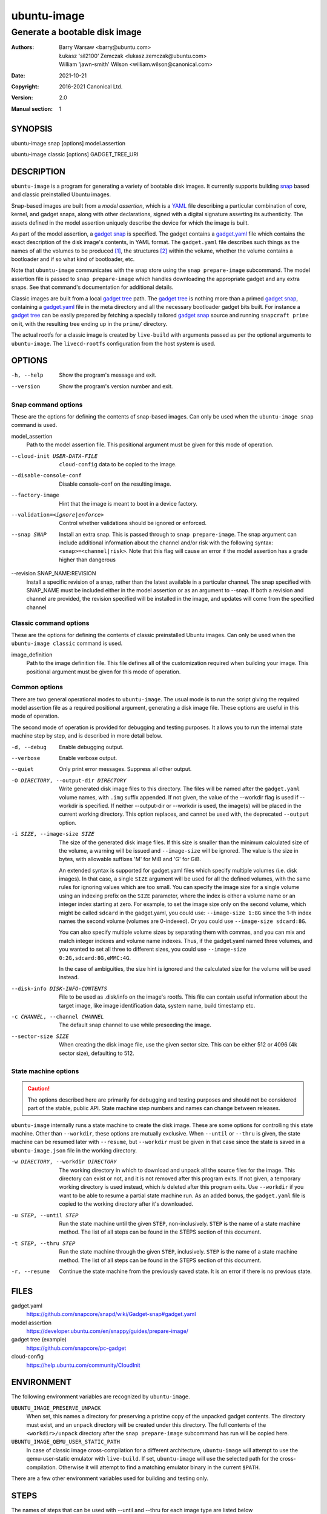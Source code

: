 ==============
 ubuntu-image
==============

------------------------------
Generate a bootable disk image
------------------------------

:Authors:
    Barry Warsaw <barry@ubuntu.com>,
    Łukasz 'sil2100' Zemczak <lukasz.zemczak@ubuntu.com>,
    William 'jawn-smith' Wilson <william.wilson@canonical.com>
:Date: 2021-10-21
:Copyright: 2016-2021 Canonical Ltd.
:Version: 2.0
:Manual section: 1


SYNOPSIS
========

ubuntu-image snap [options] model.assertion

ubuntu-image classic [options] GADGET_TREE_URI


DESCRIPTION
===========

``ubuntu-image`` is a program for generating a variety of bootable disk
images.  It currently supports building snap_ based and classic preinstalled
Ubuntu images.

Snap-based images are built from a *model assertion*, which is a YAML_ file
describing a particular combination of core, kernel, and gadget snaps, along
with other declarations, signed with a digital signature asserting its
authenticity.  The assets defined in the model assertion uniquely describe the
device for which the image is built.

As part of the model assertion, a `gadget snap`_ is specified.  The gadget
contains a `gadget.yaml`_ file which contains the exact description of the
disk image's contents, in YAML format.  The ``gadget.yaml`` file describes
such things as the names of all the volumes to be produced [#]_, the
structures [#]_ within the volume, whether the volume contains a bootloader
and if so what kind of bootloader, etc.

Note that ``ubuntu-image`` communicates with the snap store using the ``snap
prepare-image`` subcommand.  The model assertion file is passed to ``snap
prepare-image`` which handles downloading the appropriate gadget and any extra
snaps.  See that command's documentation for additional details.

Classic images are built from a local `gadget tree`_ path.  The `gadget tree`_
is nothing more than a primed `gadget snap`_, containing a `gadget.yaml`_ file
in the meta directory and all the necessary bootloader gadget bits built.
For instance a `gadget tree`_ can be easily prepared by fetching a specially
tailored `gadget snap`_ source and running ``snapcraft prime`` on it, with the
resulting tree ending up in the ``prime/`` directory.

The actual rootfs for a classic image is created by ``live-build`` with
arguments passed as per the optional arguments to ``ubuntu-image``.  The
``livecd-rootfs`` configuration from the host system is used.


OPTIONS
=======

-h, --help
    Show the program's message and exit.

--version
    Show the program's version number and exit.


Snap command options
--------------------

These are the options for defining the contents of snap-based images.  Can only
be used when the ``ubuntu-image snap`` command is used.

model_assertion
    Path to the model assertion file.  This positional argument must be given
    for this mode of operation.

--cloud-init USER-DATA-FILE
    ``cloud-config`` data to be copied to the image.

--disable-console-conf
    Disable console-conf on the resulting image.

--factory-image
    Hint that the image is meant to boot in a device factory.

--validation=<ignore|enforce>
    Control whether validations should be ignored or enforced.

--snap SNAP
    Install an extra snap.  This is passed through to ``snap prepare-image``.
    The snap argument can include additional information about the channel
    and/or risk with the following syntax: ``<snap>=<channel|risk>``. Note
    that this flag will cause an error if the model assertion has a grade
    higher than dangerous

--revision SNAP_NAME:REVISION
    Install a specific revision of a snap, rather than the latest available
    in a particular channel. The snap specified with SNAP_NAME must be
    included either in the model assertion or as an argument to --snap. If
    both a revision and channel are provided, the revision specified will be
    installed in the image, and updates will come from the specified channel

Classic command options
-----------------------

These are the options for defining the contents of classic preinstalled Ubuntu
images.  Can only be used when the ``ubuntu-image classic`` command is used.

image_definition
    Path to the image definition file. This file defines all of the
    customization required when building your image. This positional
    argument must be given for this mode of operation.


Common options
--------------

There are two general operational modes to ``ubuntu-image``.  The usual mode
is to run the script giving the required model assertion file as a required
positional argument, generating a disk image file.  These options are useful
in this mode of operation.

The second mode of operation is provided for debugging and testing purposes.
It allows you to run the internal state machine step by step, and is described
in more detail below.

-d, --debug
    Enable debugging output.

--verbose
    Enable verbose output.

--quiet
    Only print error messages. Suppress all other output.

-O DIRECTORY, --output-dir DIRECTORY
    Write generated disk image files to this directory.  The files will be
    named after the ``gadget.yaml`` volume names, with ``.img`` suffix
    appended.  If not given, the value of the --workdir flag is used if
    --workdir is specified.  If neither --output-dir or --workdir is used,
    the image(s) will be placed in the current working directory.  This
    option replaces, and cannot be used with, the deprecated ``--output``
    option.

-i SIZE, --image-size SIZE
    The size of the generated disk image files.  If this size is smaller than
    the minimum calculated size of the volume, a warning will be issued and
    ``--image-size`` will be ignored.  The value is the size in bytes, with
    allowable suffixes 'M' for MiB and 'G' for GiB.

    An extended syntax is supported for gadget.yaml files which specify
    multiple volumes (i.e. disk images).  In that case, a single ``SIZE``
    argument will be used for all the defined volumes, with the same rules for
    ignoring values which are too small.  You can specify the image size for a
    single volume using an indexing prefix on the ``SIZE`` parameter, where
    the index is either a volume name or an integer index starting at zero.
    For example, to set the image size only on the second volume, which might
    be called ``sdcard`` in the gadget.yaml, you could use: ``--image-size
    1:8G`` since the 1-th index names the second volume (volumes are
    0-indexed).  Or you could use ``--image-size sdcard:8G``.

    You can also specify multiple volume sizes by separating them with commas,
    and you can mix and match integer indexes and volume name indexes.  Thus,
    if the gadget.yaml named three volumes, and you wanted to set all three to
    different sizes, you could use ``--image-size 0:2G,sdcard:8G,eMMC:4G``.

    In the case of ambiguities, the size hint is ignored and the calculated
    size for the volume will be used instead.

--disk-info DISK-INFO-CONTENTS
    File to be used as .disk/info on the image's rootfs.  This file can
    contain useful information about the target image, like image
    identification data, system name, build timestamp etc.

-c CHANNEL, --channel CHANNEL
    The default snap channel to use while preseeding the image.

--sector-size SIZE
    When creating the disk image file, use the given sector size.  This
    can be either 512 or 4096 (4k sector size), defaulting to 512.


State machine options
---------------------

.. caution:: The options described here are primarily for debugging and
   testing purposes and should not be considered part of the stable, public
   API.  State machine step numbers and names can change between releases.

``ubuntu-image`` internally runs a state machine to create the disk image.
These are some options for controlling this state machine.  Other than
``--workdir``, these options are mutually exclusive.  When ``--until`` or
``--thru`` is given, the state machine can be resumed later with ``--resume``,
but ``--workdir`` must be given in that case since the state is saved in a
``ubuntu-image.json`` file in the working directory.

-w DIRECTORY, --workdir DIRECTORY
    The working directory in which to download and unpack all the source files
    for the image.  This directory can exist or not, and it is not removed
    after this program exits.  If not given, a temporary working directory is
    used instead, which *is* deleted after this program exits.  Use
    ``--workdir`` if you want to be able to resume a partial state machine
    run.  As an added bonus, the ``gadget.yaml`` file is copied to the working
    directory after it's downloaded.

-u STEP, --until STEP
    Run the state machine until the given ``STEP``, non-inclusively.  ``STEP``
    is the name of a state machine method. The list of all steps can be
    found in the STEPS section of this document.

-t STEP, --thru STEP
    Run the state machine through the given ``STEP``, inclusively.  ``STEP``
    is the name of a state machine method. The list of all steps can be
    found in the STEPS section of this document.

-r, --resume
    Continue the state machine from the previously saved state.  It is an
    error if there is no previous state.


FILES
=====

gadget.yaml
    https://github.com/snapcore/snapd/wiki/Gadget-snap#gadget.yaml

model assertion
    https://developer.ubuntu.com/en/snappy/guides/prepare-image/

gadget tree (example)
    https://github.com/snapcore/pc-gadget

cloud-config
    https://help.ubuntu.com/community/CloudInit


ENVIRONMENT
===========

The following environment variables are recognized by ``ubuntu-image``.

``UBUNTU_IMAGE_PRESERVE_UNPACK``
    When set, this names a directory for preserving a pristine copy of the
    unpacked gadget contents.  The directory must exist, and an ``unpack``
    directory will be created under this directory.  The full contents of the
    ``<workdir>/unpack`` directory after the ``snap prepare-image`` subcommand
    has run will be copied here.

``UBUNTU_IMAGE_QEMU_USER_STATIC_PATH``
    In case of classic image cross-compilation for a different architecture,
    ``ubuntu-image`` will attempt to use the qemu-user-static emulator with
    ``live-build``.  If set, ``ubuntu-image`` will use the selected path for
    the cross-compilation.  Otherwise it will attempt to find a matching
    emulator binary in the current ``$PATH``.

There are a few other environment variables used for building and testing
only.


STEPS
=====

The names of steps that can be used with --until and --thru for each image
type are listed below

Classic image steps
-------------------

State machines are dynamically created for classic image builds based on
the contents of the image definition. The list of all possible states
is as follows:

#. make_temporary_directories
#. parse_image_definition
#. calculate_states
#. build_gadget_tree
#. prepare_gadget_tree
#. load_gadget_yaml
#. create_chroot
#. germinate
#. add_extra_ppas
#. install_packages
#. verify_artifact_names
#. customize_cloud_init
#. customize_fstab
#. manual_customization
#. preseed_image
#. populate_rootfs_contents
#. generate_disk_info
#. calculate_rootfs_size
#. populate_bootfs_contents
#. populate_prepare_partitions
#. make_disk
#. generate_manifest
#. finish

To check the steps that are going to be used for a specific image
definition file, use the ``--print-states`` flag.

Snap image steps
----------------

#. make_temporary_directories
#. prepare_image
#. load_gadget_yaml
#. populate_rootfs_contents
#. populate_rootfs_contents_hooks
#. generate_disk_info
#. calculate_rootfs_size
#. populate_bootfs_contents
#. populate_prepare_partitions
#. make_disk
#. generate_manifest
#. finish

NOTES
=====

Sometimes, for various reasons, ``ubuntu-image`` may perform specific
workarounds that might require some explanation to understand the reasoning
behind them.

Classic swapfile manual unsparsing
----------------------------------

When building a classic image, if ``ubuntu-image`` notices the existence of a
``/swapfile`` on the image's rootfs, it will proactively attempt to unsparse
it.  The reason for that is that ``ubuntu-image`` assumes that the ``/swapfile``
file will be used as a swapfile on the target system, and due to undocumented
behavior of ``mkfs.ext4 -d`` large empty files are converted into sparse files
automatically during filesystem population.  This essentially makes such files
unusable as swapfiles.  So just in case, ``ubuntu-image`` does an in-place
``dd`` call of the hard-coded path swapfile to ensure it's no longer sparse.


SEE ALSO
========

snap(1)


FOOTNOTES
=========

.. [#] Volumes are roughly analogous to disk images.
.. [#] Structures define the layout of the volume, including partitions,
       Master Boot Records, or any other relevant content.


.. _snap: http://snapcraft.io/
.. _YAML: https://developer.ubuntu.com/en/snappy/guides/prepare-image/
.. _`gadget snap`: https://github.com/snapcore/snapd/wiki/Gadget-snap
.. _`gadget tree`: Example: https://github.com/snapcore/pc-gadget
.. _`gadget.yaml`: https://github.com/snapcore/snapd/wiki/Gadget-snap#gadget.yaml
.. _`image_definition.yaml`: https://github.com/canonical/ubuntu-image/tree/main/internal/imagedefinition#readme
